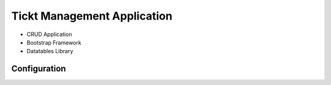 ###################
Tickt Management Application
###################

- CRUD Application
- Bootstrap Framework
- Datatables Library


*******************
Configuration
*******************




